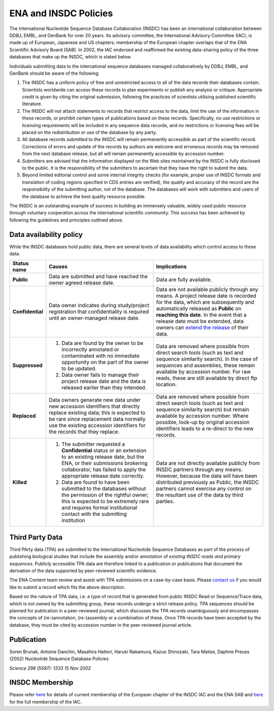 ======================
ENA and INSDC Policies
======================

The International Nucleotide Sequence Database Collaboration (INSDC) has been an international collaboration
between DDBJ, EMBL, and GenBank for over 20 years. Its advisory committee, the International Advisory Committee (IAC),
is made up of European, Japanese and US chapters; membership of the European chapter overlaps that of the ENA
Scientific Advisory Board (SAB). In 2002, the IAC endorsed and reaffirmed the existing data-sharing policy of
the three databases that make up the INSDC, which is stated below.

Individuals submitting data to the international sequence databases managed collaboratively by DDBJ, EMBL,
and GenBank should be aware of the following:

1. The INSDC has a uniform policy of free and unrestricted access to all of the data records their databases contain.
   Scientists worldwide can access these records to plan experiments or publish any analysis or critique. Appropriate
   credit is given by citing the original submission, following the practices of scientists utilising published
   scientific literature.

2. The INSDC will not attach statements to records that restrict access to the data, limit the use of the information
   in these records, or prohibit certain types of publications based on these records. Specifically, no use restrictions
   or licensing requirements will be included in any sequence data records, and no restrictions or licensing fees will
   be placed on the redistribution or use of the database by any party.

3. All database records submitted to the INSDC will remain permanently accessible as part of the scientific record.
   Corrections of errors and update of the records by authors are welcome and erroneous records may be removed from
   the next database release, but all will remain permanently accessible by accession number.

4. Submitters are advised that the information displayed on the Web sites maintained by the INSDC is fully disclosed
   to the public. It is the responsibility of the submitters to ascertain that they have the right to submit the data.

5. Beyond limited editorial control and some internal integrity checks (for example, proper use of INSDC formats
   and translation of coding regions specified in CDS entries are verified), the quality and accuracy of the record
   are the responsibility of the submitting author, not of the database. The databases will work with submitters
   and users of the database to achieve the best quality resource possible.

The INSDC is an outstanding example of success in building an immensely valuable, widely used public resource through
voluntary cooperation across the international scientific community. This success has been achieved by following the
guidelines and principles outlined above.

Data availability policy
========================

While the INSDC databases hold public data, there are several levels of data availability which control access to
these data:

+------------------+-----------------------------------------------------------------------------+----------------------------------------------------------------------------------------+
| **Status name**  | **Causes**                                                                  | **Implications**                                                                       |
+------------------+-----------------------------------------------------------------------------+----------------------------------------------------------------------------------------+
| **Public**       | Data are submitted and have reached the owner agreed release date.          | Data are fully available.                                                              |
+------------------+-----------------------------------------------------------------------------+----------------------------------------------------------------------------------------+
| **Confidential** | Data owner indicates during study/project registration that confidentiality | Data are not available publicly through any means. A project release date is           |
|                  | is required until an owner-managed release date.                            | recorded for the data, which are subsequently and automatically released as            |
|                  |                                                                             | **Public** on **reaching this date**. In the event that a release date must be         |
|                  |                                                                             | extended, data owners can `extend the release`_ of their data.                         |
+------------------+-----------------------------------------------------------------------------+----------------------------------------------------------------------------------------+
| **Suppressed**   | 1. Data are found by the owner to be incorrectly annotated or contaminated  | Data are removed where possible from direct search tools (such as text and sequence    |
|                  |    with no immediate opportunity on the part of the owner to be updated.    | similarity search). In the case of sequences and assemblies, these remain available    |
|                  | 2. Data owner fails to manage their project release date and the data       | by accession number. For raw reads, these are still available by direct ftp location.  |
|                  |    is released earlier than they intended.                                  |                                                                                        |
+------------------+-----------------------------------------------------------------------------+----------------------------------------------------------------------------------------+
| **Replaced**     | Data owners generate new data under new accession identifiers that          | Data are removed where possible from direct search tools (such as text and sequence    |
|                  | directly replace existing data; this  is expected to be rare since          | similarity search) but remain available by accession number. Where possible,           |
|                  | replacement data normally use the existing accession identifiers for the    | look-up by original accession identifiers leads to a re-direct to the new records.     |
|                  | records that they replace.                                                  |                                                                                        |
+------------------+-----------------------------------------------------------------------------+----------------------------------------------------------------------------------------+
| **Killed**       | 1. The submitter requested a **Confidential** status or an extension        | Data are not directly available publicly from INSDC partners through any means.        |
|                  |    to an existing release date, but the ENA, or their submissions           | However, because the data will have been distributed previously as Public, the INSDC   |
|                  |    brokering collaborator, has failed to apply the appropriate release date | partners cannot exercise any control on the resultant use of the data by third         |
|                  |    correctly.                                                               | parties.                                                                               |
|                  | 2. Data are found to have been submitted to the databases without the       |                                                                                        |
|                  |    permission of the rightful owner; this is expected to be extremely rare  |                                                                                        |
|                  |    and requires formal institutional contact with the submitting            |                                                                                        |
|                  |    institution                                                              |                                                                                        |
+------------------+-----------------------------------------------------------------------------+----------------------------------------------------------------------------------------+

.. _`extend the release`: https://ena-docs.readthedocs.io/en/latest/faq/release.html#can-i-advance-postpone-the-release-date
.. _`contact ena`: https://www.ebi.ac.uk/ena/browser/support

Third Party Data
================

Third PArty data (TPA) are submitted to the International Nucleotide Sequence Databases as part of the process of
publishing biological studies that include the assembly and/or annotation of *existing INSDC reads and primary sequences.*
Publicly accessible TPA data are therefore linked to a publication or publications that document the derivation of the
data supported by peer-reviewed scientific evidence.

The ENA Content team review and assist with TPA submissions on a case-by-case basis. Please `contact us <https://www.ebi.ac.uk/ena/browser/support>`_
if you would like to submit a record which fits the above description.

Based on the nature of TPA data, i.e. a type of record that is generated from public INSDC Read or Sequence/Trace data,
which is not owned by the submitting group, these records undergo a strict release policy. TPA sequences should be
planned for publication in a peer-reviewed journal, which discusses the TPA records unambiguously and encompasses
the concepts of (re-)annotation, (re-)assembly or a combination of these. Once TPA records have been accepted by the
database, they must be cited by accession number in the peer-reviewed journal article.

Publication
===========

Soren Brunak, Antoine Danchin, Masahira Hattori, Haruki Nakamura, Kazuo Shinozaki, Tara Matise, Daphne Preuss (2002)
Nucleotide Sequence Database Policies

*Science 298 (5597): 1333 15 Nov 2002*

INSDC Membership
================

Please refer `here <https://www.ebi.ac.uk/about/leadership/advisory-boards>`_ for details of current membership of
the European chapter of the INSDC IAC and the ENA SAB and `here <http://www.insdc.org/advisors>`_ for the full
membership of the IAC.
